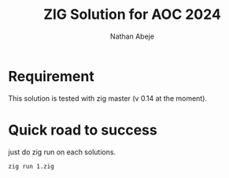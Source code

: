 #+Title: ZIG Solution for AOC 2024
#+Author: Nathan Abeje

* Requirement
This solution is tested with zig master (v 0.14 at the moment).

* Quick road to success
just do zig run on each solutions.

#+begin_src shell
  zig run 1.zig
#+end_src
